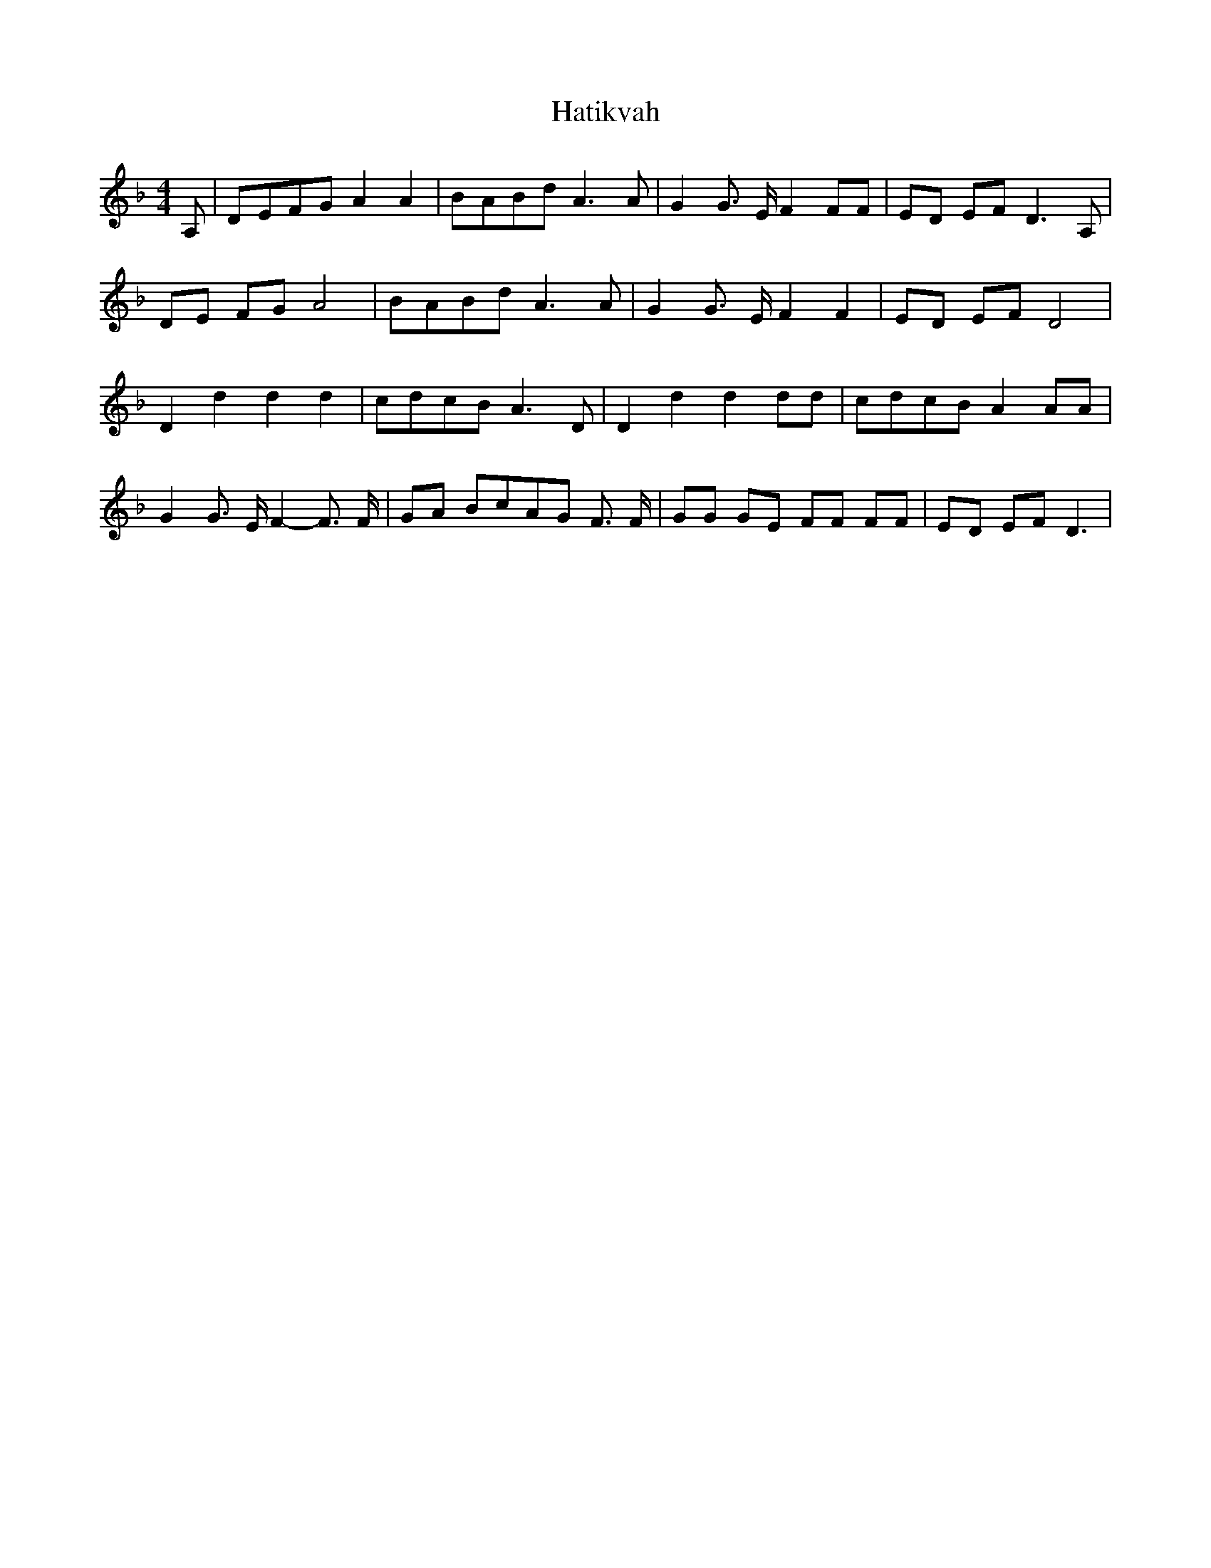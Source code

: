 % Generated more or less automatically by swtoabc by Erich Rickheit KSC
X:1
T:Hatikvah
M:4/4
L:1/8
K:F
 A,|D-EF-G A2 A2|B-AB-d A3 A| G2 G3/2 E/2 F2 FF| ED EF D3 A,| DE FG A4|\
B-AB-d A3 A| G2 G3/2 E/2 F2 F2| ED EF D4| D2 d2 d2 d2|c-dc-B A3 D|\
 D2 d2 d2 dd|c-dc-B A2 AA| G2 G3/2 E/2 F2- F3/2 F/2|G-A BcA-G F3/2 F/2|\
 GG GE FF FF|E-D EF D3|

